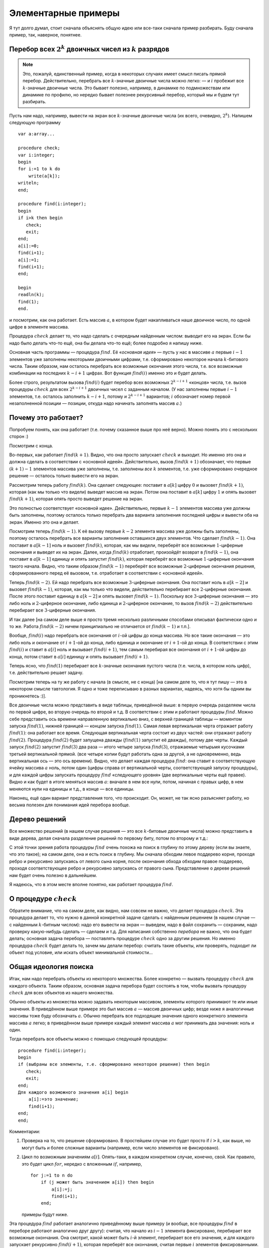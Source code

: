 

.. _backtrack\_elementary:



Элементарные примеры
--------------------

Я тут долго думал, стоит сначала объяснять общую идею или все-таки
сначала пример разбирать. Буду сначала пример, так, наверное, понятнее.

Перебор всех :math:`2^k` двоичных чисел из :math:`k` разрядов
^^^^^^^^^^^^^^^^^^^^^^^^^^^^^^^^^^^^^^^^^^^^^^^^^^^^^^^^^^^^^

.. note::
    Это, пожалуй, единственный пример, когда в некоторых случаях
    имеет смысл писать прямой перебор. Действительно, перебрать все
    :math:`k`-значные двоичные числа можно легко: — и :math:`i` пробежит все
    :math:`k`-значные двоичные числа. Это бывает полезно, например, в
    динамике по подмножествам или динамике по профилю, но нередко бывает
    полезнее рекурсивный перебор, который мы и будем тут разбирать.

Пусть нам надо, например, вывести на экран все :math:`k`-значные
двоичные числа (их всего, очевидно, :math:`2^k`). Напишем следующую
программу

::

    var a:array...

    procedure check;
    var i:integer;
    begin
    for i:=1 to k do
        write(a[k]);
    writeln;
    end;

    procedure find(i:integer);
    begin
    if i>k then begin
       check;
       exit;
    end;
    a[i]:=0;
    find(i+1);
    a[i]:=1;
    find(i+1);
    end;

    begin
    readln(k);
    find(1);
    end.

и посмотрим, как она работает. Есть массив :math:`a`, в котором будет
накапливаться наше двоичное число, по одной цифре в элементе массива.

Процедура :math:`check` делает то, что надо сделать с очередным
найденным числом: выводит его на экран. Если бы надо было делать что-то
ещё, она бы делала что-то ещё; более подробно я напишу ниже.

Основная часть программы — процедура :math:`find`. Её «\ *основная
идея*\ » — пусть у нас в массиве :math:`a` первые :math:`i-1` элементов
уже заполнены некоторыми двоичными цифрами, т.е. сформировано некоторое
начала :math:`k`-битового числа. Таким образом, нам осталось перебрать
все возможные окончания этого числа, т.е. все возможные комбинации
на последних :math:`k-i+1` цифрах. Вот функция :math:`find(i)` именно это
и будет делать.

Более строго, результатом вызова
:math:`find(i)` будет перебор всех возможных :math:`2^{k-i+1}` «концов»
числа, т.е. вызов процедуры :math:`check` для всех :math:`2^{k-i+1}`
двоичных чисел с заданным началом. (У нас заполнены первые :math:`i-1`
элементов, т.е. осталось заполнить :math:`k-i+1`, потому и
:math:`2^{k-i+1}` вариантов; :math:`i` обозначает номер первой
незаполненной позиции — позиции, откуда надо начинать заполнять массив
:math:`a`.)



.. _whyworks:



Почему это работает?
^^^^^^^^^^^^^^^^^^^^

Попробуем понять, как она работает (т.е. почему сказанное выше про неё
верно). Можно понять это с нескольких сторон :)

Посмотрим с конца.

Во-первых, как работает :math:`find(k+1)`. Видно, что она просто
запускает :math:`check` и выходит. Но именно это она и должна сделать в
соответствии с «основной идеей». Действительно, вызов :math:`find(k+1)`
обозначает, что первые :math:`(k+1)-1` элементов массива уже заполнены,
т.е. заполнены *все* :math:`k` элементов, т.е. уже сформировано
очередное решение — осталось только вывести его на экран.

Рассмотрим теперь работу :math:`find(k)`. Она сделает следующее:
поставит в :math:`a[k]` цифру :math:`0` и вызовет :math:`find(k+1)`,
которая (как мы только что видели) выведет массив на экран. Потом она
поставит в :math:`a[k]` цифру :math:`1` и опять вызовет
:math:`find(k+1)`, которая опять просто выведет решение на экран.

Это полностью соответствует «основной идее». Действительно, первые
:math:`k-1` элементов массива уже должны быть заполнены, поэтому
осталось только перебрать два варианта заполнения последней цифры и
вывести оба на экран. Именно это она и делает.

Посмотрим теперь :math:`find(k-1)`. К её вызову первые :math:`k-2`
элемента массива уже должны быть заполнены, поэтому осталось перебрать
все варианты заполнения оставшихся двух элементов. Что сделает
:math:`find(k-1)`. Она поставит в :math:`a[k-1]` ноль и вызовет
:math:`find(k)`, которая, как мы видели, переберёт все возможные
:math:`1`-циферные окончания и выведет их на экран. Далее, когда
:math:`find(k)` отработает, произойдёт возврат в :math:`find(k-1)`, она
поставит в :math:`a[k-1]` единицу и опять запустит :math:`find(k)`,
которая переберёт все возможные :math:`1`-циферные окончания такого
начала. Видно, что таким образом :math:`find(k-1)` переберёт все
возможные :math:`2`-циферные окончания решения, сформированного перед её
вызовом, т.е. отработает в соответствии с «основной идеей».

Теперь :math:`find(k-2)`. Ей надо перебрать все возможные
:math:`3`-циферные окончания. Она поставит ноль в :math:`a[k-2]` и
вызовет :math:`find(k-1)`, которая, как мы только что видели,
действительно перебирает все :math:`2`-циферные окончания. После этого
поставит единицу в :math:`a[k-2]` и опять вызовет :math:`find(k-1)`.
Поскольку все :math:`3`-циферные окончания — это либо ноль и
:math:`2`-циферное окончание, либо единица и :math:`2`-циферное
окончание, то вызов :math:`find(k-2)` действительно перебирает все
:math:`3`-циферные окончания.

И так далее [на самом деле выше я просто тремя несколько различными
способами описывал фактически одно и то же. Работа :math:`find(k-2)`
ничем принципиально не отличается от :math:`find(k-1)` и т.п.].

Вообще, :math:`find(i)` надо перебрать все окончания от :math:`i`-ой
цифры до конца массива. Но все такие окончания — это либо ноль и
окончание от :math:`i+1`-ой до конца, либо единица и окончание от
:math:`i+1`-ой до конца. В соответствии с этим :math:`find(i)` и ставит
в :math:`a[i]` ноль и вызывает :math:`find(i+1)`, тем самым перебирая
все окончания от :math:`i+1`-ой цифры до конца, потом ставит в
:math:`a[i]` единицу и опять вызывает :math:`find(i+1)`.

Теперь ясно, что :math:`find(1)` перебирает все :math:`k`-значные
окончания пустого числа (т.е. числа, в котором ноль цифр), т.е.
действительно решает задачу.

.. image:: 01_1_elementary/table.png

Посмотрим теперь на ту же работу с начала (в смысле, не с конца) [на
самом деле то, что я тут пишу — это в некотором смысле тавтология. Я
одно и тоже переписываю в разных вариантах, надеясь, что хотя бы одним
вы проникнетесь :)].

Все двоичные числа можно представить в виде таблицы, приведённой выше:
в первую очередь разделяем числа по первой цифре, во вторую очередь по
второй и т.д. В соответствии с этим и работают процедуры :math:`find`.
Можно себе представить ось времени направленную вертикально вниз, с
верхней границей таблицы — моментом запуска :math:`find(1)`, нижней
границей — концом запуска :math:`find(1)`. Самая левая вертикальная
черта отражает работу :math:`find(1)`: она работает все время. Следующая
вертикальная черта состоит из двух частей: они отражают работу
:math:`find(2)`. Процедура :math:`find(2)` будет запущена дважды
(:math:`find(1)` запустит её дважды), потому две черты. Каждый запуск
:math:`find(2)` запустит :math:`find(3)` два раза — итого четыре запуска
:math:`find(3)`, отражаемые четырьмя кусочками третьей вертикальной
прямой. (все четыре копии будут работать одна за другой, а не
одновременно, ведь вертикальная ось — это ось времени). Видно, что
делает каждая процедура :math:`find`: она ставит в соответствующую
ячейку массива :math:`a` ноль, потом один (цифры справа от вертикальной
черты, соответствующей запуску процедуры), и для каждой цифры запускать
процедуру :math:`find` «следующего уровня» (две вертикальные черты ещё
правее). Видно и как будет в итоге меняться массив :math:`a`: вначале в
нем все нули, потом, начиная с правых цифр, в нем меняются нули на
единицы и т.д., в конце — все единицы.

Наконец, ещё один вариант представления того, что происходит. Он, может,
не так ясно разъясняет работу, но весьма полезен для понимания идей
перебора вообще.

Дерево решений
^^^^^^^^^^^^^^

Все множество решений (в нашем случае решения — это все
:math:`k`-битовые двоичные числа) можно представить в виде дерева, делая
сначала разделение решений по первому биту, потом по второму и т.д.:

.. image:: 01_1_elementary/tree.1.png

С этой точки зрения работа процедуры :math:`find` очень похожа на поиск
в глубину по этому дереву (если вы знаете, что это такое); 
на самом деле, она и есть поиск в глубину.
Мы сначала обходим левое поддерево корня, проходя ребро и рекурсивно
запускаясь от левого сына корня, после окончания обхода обходим правое
поддерево, проходя соответствующее ребро и рекурсивно запускаясь от
правого сына. Представление о дереве решений нам будет очень полезно в
дальнейшем.

Я надеюсь, что в этом месте вполне понятно, как работает процедура
:math:`find`.

О процедуре :math:`check`
^^^^^^^^^^^^^^^^^^^^^^^^^

Обратите внимание, что на самом деле, как видно, нам совсем не важно,
что делает процедура :math:`check`. Эта процедура делает то, что нужно в
данной конкретной задаче сделать с найденным решением (в нашем случае —
с найденным :math:`k`-битным числом): надо его вывести на экран —
выведем, надо в файл сохранить — сохраним, надо проверку какую-нибудь
сделать — сделаем и т.д. Для написания собственно *перебора* не важно,
что она будет делать; основная задача перебора — поставлять процедуре
:math:`check` одно за другим решения. Но именно процедура :math:`check`
будет делать то, зачем мы делали перебор: считать такие объекты, или
проверять, подходит ли объект под условие, или искать объект минимальной
стоимости…

Общая идеология поиска
^^^^^^^^^^^^^^^^^^^^^^

Итак, нам надо перебрать объекты из некоторого множества. Более
конкретно — вызвать процедуру :math:`check` для каждого объекта. Таким
образом, основная задача перебора будет состоять в том, чтобы вызвать
процедуру :math:`check` для всех объектов из нашего множества.

Обычно объекты из множества можно задавать некоторым массивом, элементы
которого принимают те или иные значения. В приведённом выше примере это
был массив :math:`a` — массив двоичных цифр; везде ниже я аналогичные
массивы тоже буду обозначать :math:`a`. Обычно перебрать все подходящие
значения одного конкретного элемента массива :math:`a` легко; в приведённом выше
примере каждый элемент массива :math:`a` мог принимать два значения:
ноль и один.

Тогда перебрать все объекты можно с помощью следующей процедуры:

::

    procedure find(i:integer);
    begin
    if (выбраны все элементы, т.е. сформировано некоторое решение) then begin
       check;
       exit;
    end;
    Для каждого возможного значения a[i] begin
        a[i]:=это значение;
        find(i+1);
    end;
    end;

Комментарии:

#. Проверка на то, что решение сформировано. В простейшем случае это
   будет просто if \ :math:`i>k`, как выше, но могут быть и более
   сложные варианты (например, если число элементов не фиксировано).

#. Цикл по возможным значениям :math:`a[i]`. Опять-таки, в каждом
   конкретном случае, конечно, свой. Как правило, это будет цикл
   :math:`for`, нередко с вложенным :math:`if`, например,

   ::

       for j:=1 to n do 
           if (j может быть значением a[i]) then begin
               a[i]:=j;
               find(i+1);
           end;

   примеры будут ниже.

Эта процедура :math:`find` работает аналогично приведённому выше примеру
(и вообще, все процедуры :math:`find` в переборе работают аналогично
друг другу): считая, что начало из :math:`i-1` элемента фиксировано,
перебирает все возможные окончания. Она смотрит, какой может быть
:math:`i`-й элемент, перебирает все его значения, и для каждого
запускает рекурсивно :math:`find(i+1)`, которая переберёт все окончания,
считая первые :math:`i` элементов фиксированными.

Процедура :math:`check` делает то, что надо сделать с решением. В
большинстве случаев это проверка, удовлетворяет ли найденное решение
каким-либо требованиям (примеры см. ниже), поэтом так и названа. Как я
уже много раз говорил, конкретный вид процедуры :math:`check` нам не
важен.

Перебор всех :math:`k`-значных чисел в :math:`n`-ичной системе счисления
^^^^^^^^^^^^^^^^^^^^^^^^^^^^^^^^^^^^^^^^^^^^^^^^^^^^^^^^^^^^^^^^^^^^^^^^

(Всего таких чисел :math:`n^k`)

(Зачем я все время привожу, сколько таких объектов: просто для того,
чтобы вы могли лишний раз проверить, что вы понимаете, о каких объектах
идёт речь: посчитайте сами в уме количество таких объектов и сравните;
никакой больше нагрузки это не несёт.)

::

    procedure find(i:integer);
    var j:integer;
    begin
    if i>k then begin
       check;
       exit;
    end;
    for j:=0 to n-1 do begin
        a[i]:=j;
        find(i+1);
    end;
    end;

Я надеюсь, что работа этой процедуры если и не очевидна после всего
вышеизложенного, то за несколько секунд становится понятной.
Единственное отличие от примера 1 — то, что надо перебирать не :math:`2`
цифры, а :math:`n`, и потому перебор делаем циклом.

Разложение числа :math:`N` в степени двойки
^^^^^^^^^^^^^^^^^^^^^^^^^^^^^^^^^^^^^^^^^^^

Несколько притянутый за уши пример: по данному числу :math:`N`
определить, можно ли его представить в виде суммы :math:`k` степеней
двойки, не обязательно различных.

.. note::
    Конечно, эту задачу, как и многие другие, которые мы тут будем
    обсуждать, вполне можно решать другими, более разумными, быстрыми и
    правильными методами, чем перебором, но мы тут будем обсуждать именно
    переборные решения в качестве иллюстрации общих концепций.

Будем перебирать все возможные наборы из :math:`k` степеней двойки;
соответственно, в массив :math:`a` будем записывать последовательно эти
степени.

::

    procedure check;
    var j:integer;  
        s:longint;
    begin
    s:=0;
    for j:=1 to k do
        s:=s+a[j];
    if s=n then begin
       for j:=1 to k do
           write(a[j],' ');
       writeln;
    end;
    end;

    procedure find(i:integer);
    var j:integer;
    begin
    if i>k then begin
       check;
       exit;
    end;
    for j:=0 to 30 do begin
        a[i]:=1 shl j;
        find(i+1);
    end;
    end;

Во-первых, я ещё раз привожу текст процедуры :math:`check`, чтобы вы
видели, что она будет делать здесь (а она проверяет, подходит ли нам
такое решение, и, если да, то выводит его на экран).

Во-вторых, обратите внимание на перебор всех степеней двойки циклом по
:math:`j`. Можно, конечно, этот перебор написать и по-другому, например
так:

::

    a[i]:=1;
    while a[i]<1 shl 30 do begin
          find(i+1);
          a[i]:=a[i] shl 1;
    end;

или типа того: не суть важно, как написать перебор, главное, правильно
написать, не забыв ни одного варианта; в частности, обратите внимание,
что этот вариант кода, по сравнению с приведённым в процедуре
:math:`find` выше, перебирает на одну степень двойки меньше.

.. task::
    :name: Контрольный вопрос

    Видите, почему?
    |
    Посмотрите, как будет
    заканчиваться цикл while.
    |
    На последней итерации цикла ``a[i]`` станет
    ``1 shl 29``, оно обработается, потом удваивается, становится равным
    ``1 shl 30``, и происходит окончание цикла. Значение ``1 shl 30`` не
    обрабатывается.
    |

Я надеюсь, что в остальном идея работы процедуры понятна.



.. task::

    Напишите эту программу (собственно, я надеюсь, что и
    предыдущие программы вы написали). Потестите её (обратите внимание, что
    тут время работы от :math:`n` не зависит, только от :math:`k`, потому
    имеет смысл брать и большие :math:`n`). Найдите в ней баг и придумайте,
    как его исправить. Кроме того, заметьте, что одно и то же решение
    выводится несколько раз, отличаясь перестановкой слагаемых. Придумайте,
    как это исправить (может быть, вам поможет сначала почитать следующий
    пример, но лучше подумайте сначала, не читая примера дальше).
    |
    Для
    поиска бага попробуйте включить ключи компилятора.
    |
    Баг в том, что при
    вычислении суммы чисел в :math:`check` может быть переполнение. Можно,
    например написать
    
    ::
    
        procedure check;
        var j:integer;  
            s:longint;
        begin
        s:=0;
        for j:=1 to k do if s<=n-a[j]  then
            s:=s+a[j]
        else exit;
        if s=n then begin
           for j:=1 to k do
               write(a[j],' ');
           writeln;
        end;
        end;
    
    Должно бы вроде работать.
    
    Исключить повторный вывод одного и того же решения можно, потребовав,
    чтобы слагаемые неубывали.
    
    ::
    
        for j:=0 to 30 do if 1 shl j>=a[i-1] begin
    
    
    |

Перебор всех сочетаний из :math:`n` по :math:`k` (т.е. всех :math:`C_n^k`)
^^^^^^^^^^^^^^^^^^^^^^^^^^^^^^^^^^^^^^^^^^^^^^^^^^^^^^^^^^^^^^^^^^^^^^^^^^^^^^^^^^^^^^^^^^^^^^^^^^^^^^^^^^^^^^^^^^^^^^^^^^^^

Хочется, аналогично тому, что мы делали раньше, в массив :math:`a` записывать выбранные элементы. Но тут
возникнут две проблемы: во-первых, надо, чтобы все элементы были
различными, во-вторых, надо, чтобы сочетания не повторялись из-за изменения
порядка элементов (ведь :math:`\{1,3\}` и :math:`\{3,1\}` — это одно и
то же сочетание).



.. task::

    Можно, конечно, это проверять в процедуре :math:`check`. Т.е.
    процедура :math:`find` будет фактически работать по предыдущему примеру,
    а процедура :math:`check` будет отбирать то, что нужно. Напишите такую
    программу. Обратите внимание на то, чтобы не брать одно и то же
    сочетание несколько раз.
    |
    |
    Проверить неповторяемость можно,
    проверяя, что элементы в массиве идут в неубывающем порядке — т.е. идея
    та же, что и ниже в основном тексте
    |

Но на самом деле обе проблемы решаются одной идеей: будем требовать, чтобы в массиве
:math:`a` элементы шли строго по возрастанию (поймите, почему это решает обе проблемы!). Тогда получаем следующую
процедуру :math:`find` (считаем, что элементы, из которых мы собираем
сочетание, занумерованы от :math:`0` до :math:`n-1`):

::

    procedure find(i:integer);
    var j:integer;
    begin
    if i>k then begin
       check;
       exit;
    end;
    for j:=0 to n-1 do 
        if j>a[i-1] then begin
            a[i]:=j;
            find(i+1);
    end;
    end;

Обратите внимание на нетривиальный :math:`for`. Проверка гарантирует,
что все элементы будут идти по возрастанию. На самом деле, очевидно, что
весь :math:`for` можно заменить на

::

    for j:=a[i-1]+1 to n-1 do

(только надо аккуратно обойтись со случаем :math:`i=1`),
и без всяких :math:`if`; так и надо писать, пример выше приведён скорее
для того, чтобы вы поняли, как иногда бывает надо проверять
дополнительные условия.

Кроме того, заметьте, что теперь не все ветви перебора заканчиваются
формированием решения. Действительно, если, например, :math:`k=3`, а мы
на первом же уровне перебора (т.е. в :math:`find(1)`) возьмём
:math:`a[1]=n-1`, то видно, что на втором уровне (т.е. в
:math:`find(2)`) нам будет нечего делать. Аналогично, если :math:`k=3`,
а на первом уровне берём :math:`a[1]=n-2`, то на втором придётся взять
:math:`a[2]=n-1` и на третьем делать нечего.



.. task::

    а) Напишите эту программу. Обратите внимание на подготовку
    вызова :math:`find(1)`; проверьте, что перебираются действительно
    **все** сочетания (например, выводя их в файл и проверяя при маленьких
    :math:`n` и :math:`k`).
    
    б) Добавьте в программу код, который выводит (на экран или в файл) «лог»
    работы рекурсии (например, выводя при присвоении :math:`a[i]:=j;` на
    экран строку ``a[i]=j``, сдвинутую на :math:`i` пробелов от левого
    края строки: вам этот вывод покажет, что на самом деле делает программа
    и пояснит предыдущий абзац); этот «лог» лучше выводить вперемешку с
    найденными решениями, чтобы видеть, какая ветка рекурсии чем
    закончилась. (Вообще, такой «лог» — очень полезная вещь при отладке программ с перебором.)
    Подумайте над тем, как исправить то, что описано в
    предыдущем абзаце, т.е. как сделать так, чтобы каждая ветка рекурсии
    заканчивалась нахождением решения.
    |
    а) Включите ключи компилятора; б)
    Подумайте, почему некоторые ветки не находят решения и как это
    исправить.
    |
    а) :math:`find(1)` обращается к :math:`a[0]`. Чтобы все
    работало, надо перед вызовом :math:`find(1)` установить :math:`a[0]=-1`
    или ещё меньше :), иначе сочетания не смогут начинаться с нуля и т.п.
    (Именно потому я и предложил считать, что элементы у нас занумерованы от
    :math:`0` до :math:`n-1`, а не от :math:`1` до :math:`n`: в последнем
    случае достаточно было поставить :math:`a[0]=0` и это было бы легче не
    заметить :) ).
    
    б) Понятно, что в :math:`find(i)` бессмысленно ставить :math:`a[i]=n-1`,
    если только :math:`i` не равно :math:`k`. Вообще, ясно, что не имеет
    смысла ставить :math:`a[i]>n-(k-i)-1` (вроде так, может быть
    :math:`\pm1`, подумайте), т.к. элементов на оставшиеся места не хватит.
    Поэтому стоит делать цикл от :math:`a[i-1]+1` до :math:`n-(k-i)-1`.
    |

Замечу ещё, что в этой задаче можно написать процедуру :math:`find`
немного по-другому. А именно, будем ей теперь передавать два параметра,
:math:`i` и :math:`x`. Смысл параметра :math:`i` тот же, что и раньше, а
:math:`x` обозначает, начиная с какого числа надо перебирать очередной
элемент:

::

    procedure find(i:integer;x:integer);
    var j:integer;
    begin
    if i>k then begin
       check;
       exit;
    end;
    for j:=x to n-1 do
        a[i]:=j;
        find(i+1,j+1);
    end;
    end;

На самом деле тут :math:`x` будет всегда равен :math:`a[i-1]+1`, просто,
может быть, такую процедуру проще понять.

Смысл процедуры :math:`find` теперь такой: перебрать все возможные
окончания нашего сочетания, в которых все элементы не меньше, чем
:math:`x`.

Вообще, иногда и в других задачах имеет смысл передавать процедуре
:math:`find` дополнительные параметры, которые так или иначе
ограничивают область перебора очередного элемента, точнее, подсказывают,
какие значения элемента стоит перебирать. Как правило, их (параметры)
всегда можно выразить через уже сформированную часть решения, но иногда
проще их передавать, чем каждый раз пересчитывать.

Перебор всех :math:`n!` перестановок из :math:`n` чисел (от :math:`1` до :math:`n`)
^^^^^^^^^^^^^^^^^^^^^^^^^^^^^^^^^^^^^^^^^^^^^^^^^^^^^^^^^^^^^^^^^^^^^^^^^^^^^^^^^^^

Здесь из двух проблем, перечисленных в начале предыдущего примера, осталась
одна: надо, чтобы все элементы перестановки были различными. Порядок же,
наоборот, как раз таки важен, и поэтому такой приём, как в прошлом
примере, здесь не пойдёт.

Поэтому применим другой приём, который весьма полезен бывает во многих
задачах на перебор. А именно, введём второй глобальный массив, массив
:math:`was`, в котором будем фиксировать, использовали ли мы каждое
число. Т.е. очередным элементом в перестановку будем ставить только те
числа, которые ещё не были использованы. (Естественно, в массиве
:math:`a` будем хранить получающуюся перестановку).

::

    var was:array...

    procedure find(i:integer);
    var j:integer;
    begin
    if i>n then begin
       check;
       exit;
    end;
    for j:=1 to n do if was[j]=0 then begin
        a[i]:=j;
        was[j]:=1;
        find(i+1);
        was[j]:=0;
    end;
    end;

Во-первых, тут у нас количество элементов в объекте, которое раньше было
:math:`k`, теперь равно :math:`n` — общему количеству элементов, поэтому
такое условие выхода из рекурсии.

Во-вторых, как собственно работает процедура :math:`find(i)`. Она
перебирает, какой элемент надо поставить на :math:`i`-е место. Этот
элемент не должен быть использован ранее (т.е. не должен уже стоять в
массиве :math:`a`), потому и проверка ``if was[j]=0``. Далее, она ставит
этот элемент в массив :math:`a`, помечает, что он теперь использован и
запускает :math:`find(i+1)` для перебора всех «хвостов» текущей
перестановки. При этом переборе элемент :math:`j` использован уже не
будет, т.к. в :math:`was[j]` помечено, что он уже взят. Надеюсь, что
работа процедуры понятна.



.. task::

    Напишите программу перебора всех :math:`A_n^k`
    — всех размещений из :math:`n` по :math:`k` (в них, в отличии от
    :math:`C_n^k`, порядок важен).
    |
    |
    То же, что и для перестановок,
    только проверка на выход из рекурсии будет ``if i>k``, а не
    ``if i>n``.
    |

Откат состояния
^^^^^^^^^^^^^^^

А теперь обратите особое внимание на строчку

::

        was[j]:=0;

в приведённом выше тексте. Обсуждению её мы посвятим почти всё
оставшееся в текущей части время. Она является примером очень важной
идеи, пожалуй, самого важного правила, которое есть при написании
переборных программ. Именно несоблюдение этого правила (а точнее,
забывание про него), на мой взгляд, является одним из основных
источников ошибок в переборе, поэтому всегда, когда пишете перебор,
помните про него:

.. important::

    Процедура :math:`find` должна всегда возвращать назад все изменения,
    которые она производит (за небольшими исключениями, когда вы чётко
    осознаете, почему некоторое изменение можно не возвращать назад), причём
    лучше всего возвращать назад изменения сразу после вызова
    :math:`find(i+1)`.

Здесь процедура :math:`find` пометила, что элемент :math:`j`
использован. Строка

::

        was[j]:=0;

отыгрывает назад это изменение, что вполне логично, т.к. процедура
:math:`find(i+1)` переберёт все окончания, у которых на :math:`i`-м
месте стоит :math:`j`, и после этого мы будем перебирать другие
варианты, в которых элемент :math:`j` больше (пока) не используется.
Очевидно, что, если бы этой строки не было, это привело бы к глобальным
ошибкам в работе программы. Если вам это не очевидно, то тщательно
продумайте этот момент; это важно и на самом деле это показывает,
насколько хорошо вы понимаете работу перебора. Если никак не можете
понять, в чем дело, вспомните аргументацию раздела «:ref:`whyworks`»,
и промоделируйте аналогично работу в этом случае. Или напишите программу
с «логом» работы и посмотрите, что пойдет не так.

Другие программы могут делать изменения в других (глобальных)
переменных; примеры будут потом. И всегда надо тщательно проверить, что
откат назад происходит. В простых случаях поможет просто вручную
изменять значения назад, как в примере выше. В более сложных случаях
может быть не так просто отыграть все изменения. В таком случае может
помочь сохранение старых переменных в стеке процедуры и восстановление
их целиком, например

::

    type tWas=array...
    var was:tWas;

    procedure find(i:integer);
    var j:integer;
        oWas:tWas;  {old was}
    begin
    if i>n then begin
       check;
       exit;
    end;
    oWas:=was; {сохраняем старый массив}
    for j:=1 to n do if was[j]=0 then begin
        a[i]:=j;
        was[j]:=1;
        find(i+1);
        was:=oWas; {восстанавливаем его}
    end;
    end;

Один из минусов этого подхода — то, что довольно активно расходуется
память в стеке, но зато не надо тщательно следить за всеми изменениями,
которые делает :math:`find`, и не надо думать, какой же командой надо
откатить изменения (здесь это было очевидно, но могут быть более сложные
случаи).

Обратите внимание вот ещё на что: кажется, что эту же процедуру можно
написать по-другому, так, чтобы она восстанавливала массив :math:`was`
*до* работы:

::

    procedure find(i:integer);
    var j:integer;
        oWas:tWas; {old was}
    begin
    if i>n then begin
       check;
       exit;
    end;
    oWas:=was; {сохраняем старый массив}
    for j:=1 to n do begin
        was:=oWas; {восстанавливаем}
        if was[j]=0 then begin
           a[i]:=j;
           was[j]:=1;
           find(i+1);
        end;
    end;
    end;

Но не очевидно, что этот вариант будет работать, т.к. последнее
изменение не будет «откачено», и после окончания процедуры :math:`find`
массив was будет не таким, каким он был раньше (на самом деле его тут же
исправит восстановление массива на уровень выше, но как минимум не
очевидно, что это будет работать, надо думать). Поэтому старайтесь
восстанавливать все изменения как можно раньше.

Кстати, ещё обратите внимание: *все* программы, которые мы до сих пор
писали, изменяют массив :math:`a` и *не* откатывают изменения. Поймите,
почему *это* не страшно.

Совсем общая концепция перебора
^^^^^^^^^^^^^^^^^^^^^^^^^^^^^^^

Все задачи до сих пор у нас в основном крутились вокруг некоторого
массива :math:`a`, который мы последовательно заполняли. Действительно,
очень многие задачи, решаемые рекурсивным перебором, можно представить
именно так — как задачу перебора возможных заполнений некоторого массива
:math:`a`.

Но перебор, на самом деле, намного более мощная идея. Пусть у нас есть
задача, в которой нам надо перебрать набор решений, а каждое решение
образуется некоторой последовательностью «элементарных» шагов. То есть
пусть мы можем говорить о каких-то «состояниях», «позициях» в этой
задаче, из каждого состояния/позиции есть набор «ходов» в другие
позиции, и нам надо найти последовательность ходов, приводящую к
требуемой «конечной» позиции (или посчитать, сколько таких
последовательностей есть, или найти оптимальную из них и т.д.) При этом
будем считать, что у нас нет зацикливаний: мы не можем из одной позиции
сделать несколько ходов и вернуться в нее же.

Тогда эта задача несложно решается перебором. Процедура ``find`` будет
работать так: она будет считать, что у нас уже сформирована некоторая
позиция. Процедура будет перебирать все возможные ходы из этой позиции,
и рекурсивно запускать себя из полученных позиций.

Простейший пример — карточный пасьянс типа косынки. У нас есть текущая
позиция (не будем сейчас обсуждать, как ее представить в программе;
будем также считать, что мы знаем все закрытые карты, иначе ответ не
определен). Мы хотим определить, сойдется ли пасьянс, т.е. есть ли такая
последовательность наших действий, при которой пасьянс сходится.

Если бы в каждый момент у нас был бы лишь один возможный ход, то задача
была бы простой: мы просто делали бы эти ходы и посмотрели бы на
результат.

Но в «косынке» из каждой позиции у нас может быть несколько ходов.
Поэтому процедура ``find`` будет работать так: по данной позиции она
будет перебирать все возможные ходы и рекурсивно запускаться для поиска
дальнейшего решения.

::

    procedure find; 
    begin
    if ходов нет then
        check; // процедура проверит, сошелся ли пасьянс
        exit;
    end;
    for все возможные ходы do begin
        сделать ход
        find
        откатить ход назад (!)
    end;
    end;

Еще пример — крестики-нолики на поле :math:`3\times 3`. Пусть нам надо
написать программу, которая будет искать оптимальный в некотором смысле
ход из данной позиции. Для простоты оптимальность определим так:
оптимальным будем называть такой ход, после которого мы точно сможем
выиграть независимо от ходов противника. Если таких ходов несколько,
выберем любой из них. Если таких ходов нет, но есть ходы, гарантирующие
нам ничью, то выберем любой из ничейных ходов. Если же все ходы ведут к
нашему проигрышу (при условии идеального соперника), то сообщим об этом.

(Отмечу, что «оптимальность» хода можно было бы определить и сложнее,
например, попытаться как-то учесть возможность противнику ошибиться. Но
мы так усложнять не будем.)

Для этого просто переберем все возможные способы развития партии,
начиная с некоторой позиции. Теперь у нас будет не процедура ``find``, а
функция. Она будет принимать в качестве параметра, кто (крестики или
нолики) ходят сейчас и будет возвращать, кто выигрывает при идеальной
игре обоих соперников. Код будет примерно такой:

::

    function find(player:integer):integer; // player=-1 -- нолики, player=1 --- крестики
    begin
    проверить, не окончена ли игра (т.е. выиграл ли уже кто-то и не заполнено ли поле)
    if игра окончена then begin
       if крестики выиграли then result:=1
       else if нолики выиграли then result:=-1
       else result:=0; // ничья
       exit;
    end;
    // переменная optimal хранит номер выигрывающего игрока (-1, 0 или 1)
    // изначально худший для нас вариант --- выигрывает противник
    optimal:=-player; // -player как раз дает противника
    for i:=1 to 3 do
        for j:=1 to 3 do if клетка (i,j) свободна then begin
            сходим в клетку (i,j)
            winner:=find(-player); // рекурсивно переберем дальнейшие варианты 
                                   // и узнаем, кто выигрывает
            if player=1 then
                if winner>optimal then // для крестиков мы хотим 
                    optimal:=winner;  // номер выигрывающего игрока как можно больше
                      // т.е. крестики лучше ничьей, а ничья лучше ноликов
            else // player=-1 --- нолики
                if winner<optimal then // для ноликов мы хотим 
                    optimal:=winner;  // номер выигрывающего игрока как можно меньше
                      // т.е. нолики лучше ничьей, а ничья лучше крестиков
            
            отменим ход в (i,j) // откатимся!!
        end;
    // теперь optimal --- выигрывающий игрок при самом лучшем нашем ходе
    result:=optimal; 
    end;



.. task::

    (Сложное) Напишите эту программу полностью и доведите ее до
    такого состояния, чтобы можно было играть с компьютером в
    крестики-нолики.
    |
    |
    |

Так можно решать практически любую игру, в которой не бывает
зацикливаний. (А на самом деле если зацикливания возможны, то первый
вопрос — а что происходит в реальной игре в таким случае? Ведь вряд ли
игра на самом деле будет продолжаться до бесконечности? В шахматах,
например, при трехкратном повторении позиции объявляется ничья, поэтому
зацикливания невозможны, просто надо хранить все позиции, которые уже
встречались.)

Правда, конечно, есть проблема — если игра сложная, с множеством ходов и
длинными партиями, то времени перебрать все возможные партии не хватит.
Например, в шахматах таким перебором решаются разве что малофигурные
эндшпили.

Еще пример такой задачи:



.. task::

    (`Задача «резисторы» <https://algoprog.ru/material/p159>`_) Радиолюбитель Петя
    решил собрать детекторный приемник. Для этого ему понадобился
    конденсатор емкостью :math:`C` мкФ. В распоряжении Пети есть набор из
    :math:`n` конденсаторов, емкости которых равны :math:`c_1`, :math:`c_2`,
    …, :math:`c_n`, соответственно. Петя помнит, как вычисляется емкость
    параллельного соединения двух конденсаторов
    (:math:`C_{new} = C_1 + C_2`) и последовательного соединения двух
    конденсаторов (:math:`C_{new} = C1\cdot C2/(C1+C2)`). Петя хочет спаять
    некоторую последовательно-параллельную схему из имеющегося набора
    конденсаторов, такую, что ее емкость ближе всего к искомой (то есть
    абсолютная величина разности значений минимальна). Разумеется, Петя не
    обязан использовать для изготовления схемы все конденсаторы.
    
    Напомним определение последовательно-параллельной схемы. Схема,
    составленная из одного конденсатора, – последовательно-параллельная
    схема. Любая схема, полученная последовательным соединением двух
    последовательно-параллельных схем, – последовательно-параллельная, а
    также любая схема, полученная параллельным соединением двух
    последовательно-параллельных схем, – последовательно-параллельная.
    Обратите внимание, что это определение не допускает произвольные схемы,
    а только полученные именно последовательностью параллельных или
    последовательных соединений.
    |
    |
    |

Дополнительные задачи
^^^^^^^^^^^^^^^^^^^^^^^^^^^^^^^^^^^^^^^^^^^^^^^

Я надеюсь, что вы решите одну-две задачи и хотя бы *серьёзно* (хотя бы
день) подумаете над остальными (или решите их), прежде чем переходить к
части :ref:`backtrack\_cuts`. Часть из (нормальных переборных)
решений этих задач используют идеи, про которые я буду рассказывать в
части :ref:`backtrack\_cuts`, но будет неплохо, если вы додумаетесь
до них сами :), или как минимум если напишете что-то хоть и корявое, но
работающее.

Точнее, сначала убедитесь, что материал части
текущего раздела (:ref:`backtrack\_elementary`) у вас «осел» в голове, 
и что вы этот раздел понимаете (а для этого прорешайте
задачи из основного текста раздела), потом решайте
задачи. Если не решите (подумав над задачами хотя бы некоторое время,
день-два), смотрите подсказки. Попробуйте учесть их и подумать над
задачами ещё. Потом разберите решения. Может быть, последние три задачи
вам покажутся нетривиальными — ну хотя бы попробуйте их решать…



.. task::

    Напишите программу перебора всех последовательностей длины :math:`n`, 
    состоящих из нулей и единиц, в которых не встречается :math:`k` нулей подряд.
    (Например, при :math:`k=2` и :math:`n=3` это будут последовательности
    010, 011, 101, 110 и 111). Основной задачей программы будет посчитать,
    сколько таких последовательностей всего, но имеет смысл выводить их на
    экран (или в файл) для проверки.
    
    а) Напишите эту программу, модифицировав пример 1, т.е перебирая все
    последовательности из 0 и 1 длины :math:`n`, и проверяя, что
    последовательность «правильная», только в процедуре :math:`check`.
    
    б) Напишите программу, которая будет перебирать только такие
    последовательности, т.е. чтобы каждая ветка перебора заканчивалась
    нахождением решения, и в процедуре :math:`check` проверки не были бы
    нужны.
    
    в) (дополнительный пункт, не имеющий отношения к перебору) Если вы
    раньше не сталкивались с такой задачей, то попробуйте найти несложную
    закономерность ответов при фиксированном :math:`k` (т.е. сначала
    посмотрите на ответы на задачу при :math:`k=2` и найдите в них
    закономерность, потом поищите закономерность при :math:`k=3`, потом при
    :math:`k=4` и т.д.) Кстати, не забудьте, что тестить имеет смысл и
    очевидный случай :math:`k=1` :)
    |
    б) Можно дописывать ноль, только
    если текущая последовательность заканчивается меньше, чем на :math:`k-1`
    нулей. Можно каждый раз считать заново, на сколько нулей заканчивается
    текущая последовательность, а можно передавать в :math:`find`
    дополнительный параметр — сколько нулей стоят в конце текущей
    последовательности. Попробуйте написать оба способа.
    |
    б) Ну понятно:
    будем ставить ноль только при условии, что среди предыдущих :math:`k-1`
    символов есть единицы. Для :math:`k=2` это написать просто:
    
    ::
    
        procedure find(i:integer);
        begin
        if....
        end;
        a[i]:=1;
        find(i+1);
        if a[i-1]=1 then begin {ставим ноль, только если предыдущий символ --- 1}
           a[i]:=0;
           find(i+1);
        end;
        end;
    
    только тут надо будет убедиться, что :math:`a[0]=1`, чтобы
    последовательности могли *начинаться* с нуля.
    
    Для больших :math:`k` можно писать цикл, который будет считать, на
    сколько нулей заканчивается текущая последовательность (только аккуратно
    с :math:`a[0]`, :math:`a[-1]` и т.д., чтобы последовательности могли
    начинаться с нулей) — попробуйте это написать!, — а можно это не считать
    каждый раз заново, а передавать в :math:`find` дополнительным
    параметром:
    
    ::
    
        procedure find(i,l:integer);
        begin
        if...
        end;
        a[i]:=1;
        find(i,0);  {на конце текущей последовательности единица, т.е. ноль нулей :) }
        if l<k-1 then begin  {можно дописать еще один ноль}
           a[i]:=0;
           find(i+1,l+1);  {стало на один ноль больше}
        end;
        end;
    
    в главной программе тогда надо вызывать :math:`find(1,0)` и никаких
    проблем с :math:`a[0]` и т.п.
    
    в) Закономерность обсудим в теме “Динамическое программирование”.
    |



.. _matching:
.. task::

    Паросочетание в произвольном графе. Рассмотрим граф с
    :math:`2N` (т.е. чётным) количеством вершин. Паросочетанием в нем
    назовём набор из :math:`N` рёбер, у которых все концы различны (т.е.
    каждая вершина соединена ровно с одной другой: разбиение вершин на
    пары). [В олимпиадном программировании обычно рассматривается только
    паросочетание в двудольном графе, т.к. там есть простой эффективный
    алгоритм. Но у нас граф будет произвольным и мы будем решать задачу
    перебором]. [Т.е. смысл этой задачи на самом деле — чтобы вы умели
    перебирать все разбиения на пары]
    
    а) Напишите программу, которая будет перебирать все разбиения вершин на
    пары и проверять, является ли такое разбиение паросочетанием (т.е. все
    ли нужные ребра присутствуют в нашем графе).
    
    б) Считая, что граф полный и взвешенный, напишите программу, которая
    найдёт паросочетание наименьшего веса.
    |
    На самом деле вариант а)
    отличается от варианта б) только процедурой :math:`check` и возможными
    отсечениями (см. раздел :ref:`backtrack\_cuts`). Основное в процедуре :math:`find` у них
    одно и то же: перебор всех разбиений :math:`N` объектов на пары.
    Пожалуй, основной нетривиальностью, над которой придётся подумать, тут
    будет то, что в :math:`find(i)` может оказаться, что :math:`i`-я вершина
    уже с кем-нибудь спарена. Можно предложить два варианта решения
    проблемы:
    
    1. Можно в массиве хранить *список выбранных рёбер* (!): он тогда будет
    
    ::
    
        array of record a,b:integer; end;
    
    переменная :math:`i` в :math:`find` будет указывать, какое ребро мы
    хотим выбрать (в смысле, :math:`i=1` значит, что мы ещё не выбрали ни
    одного ребра, :math:`i=2` — что выбрали одно и т.д.).
    
    В процедуре :math:`find` теперь ищем первую вершину, которая ещё не
    «спарена», т.е. не является концом ни одного из взятых ещё рёбер, её
    обязательно берём, и перебираем ей пару. Для того, чтобы не тратить
    время на проверку, «спарена» ли вершина, можно завести массив
    :math:`was`, в котором отмечать, спарены ли вершины (и не забывать
    откатывать!)
    
    Это решение довольно прямо идёт по естественной идеологии перебора: нам
    надо выбрать :math:`N` рёбер — так и будем их последовательно выбирать,
    записывая номера выбранных в массив :math:`a`.
    
    2. Но можно делать и, как мне кажется, проще. Можно в массиве :math:`a`
    хранить номер «парной» вершины к данной вершине: т.е. :math:`a[i]` —
    номер вершины, парной к :math:`i`, или ноль, если вершина пока ещё не
    спарена. В частности, для уже спаренных вершин обязательно должно быть
    :math:`a[a[i]]=i`. Процедура :math:`find(i)` будет перебирать пары к
    :math:`i`-ой вершине. А именно, если она уже с кем-то спарена, то
    перебирать нечего, иначе перебираем все свободные вершины в качестве
    пары. Массив :math:`was` тут не нужен, т.к. «спаренность» вершины можно
    проверять, проверяя :math:`a[i]=0`. Обратите особое внимание на то, что
    здесь придётся откатывать изменения в массиве :math:`a`! — это довольно
    редкий случай, но вот вам пример, когда это действительно нужно.
    
    |
    Общий текст для пунктов а) и б) (как уже было отмечено в подсказках,
    процедура :math:`find` почти не отличается для них); в части II вам
    будет предложено придумать отсечения здесь.
    
    В соответствии с вариантом 1 из подсказок:
    
    ::
    
        var a:array... of record a,b:integer; end;
            was:array...
            
        procedure find(i:integer); {выбираем i-е ребро паросочетания}
        var j,k:integer;
        begin
        if i>n then begin
           check; {процедура check разная в вариантах а и б}
           exit;
        end;
        {найдем первую свободную вершину}
        for j:=1 to 2*n do {в графе 2*n вершин!}
            if was[j]=0 then break;
        {теперь j --- номер первой свободной (не входящей в паросочетание) вершины.
        Добавим ее в паросочетание и будем искать парную к ней}
        was[j]:=1;
        for k:=1 to 2*n do {можно k:=j+1 to 2*n, т.к. до j-ой все точно спарены}
            if was[k]=0 then begin {тут хочется проверить наличие ребра, но пока мы считаем, что это делаем в check}
               was[k]:=1;
               a[i].a:=j;
               a[i].b:=k;
               find(i+1);
               was[k]:=0;
            end;
        was[j]:=0;
        {обратите внимание, что именно здесь!
        или надо was[j]:=0 внутри цикла, но и was[j]:=1 тоже!}
        end;
    
    В соответствии с вариантом 2 из подсказок:
    
    ::
    
        var a:array... of integer;
    
        procedure find(i:integer); {выбираем парную к i-й вершине}
        var j:integer;
        begin
        if i>2*n then begin {количество вершин в графе --- 2*n, а не n!}
           check;
           exit;
        end;
        if a[i]<>0 then {парная вершина уже выбрана, перебирать нечего}
           find(i+1)
        else {надо перебрать все варианты}
             for j:=i+1 to 2*n do if a[j]=0 then begin {i+1 --- т.к. все до i-ой уже точно спарены}
                 {спарим i-ую и j-ую вершины}
                 a[i]:=j;
                 a[j]:=i;
                 find(i+1);
                 a[i]:=0;
                 a[j]:=0;{!!!обязательно, т.к. иначе i-я и j-я будут считаться еще спаренными!}
             end;
        end;
    
    
    |

.. task::

    Напишите программу перебора всех разложений числа :math:`N` на
    натуральные слагаемые.
    
    Вариант 1: ровно на :math:`k` слагаемых
    
    а) считая, что слагаемые могут повторяться и что порядок слагаемых важен
    (т.е. что :math:`2+1` и :math:`1+2` — это разные решения);
    
    б) считая, что порядок слагаемых не важен, т.е. выводя только одно
    разложение из разложений :math:`2+1` и :math:`1+2`, при этом допуская
    одинаковые слагаемые;
    
    в) считая, что все слагаемые должны быть различны, при этом порядок
    слагаемых не важен.
    
    Вариант 2: на сколько угодно слагаемых в тех же трёх подвариантах (а, б
    и в)
    
    Написав программы, прежде чем тестировать их, ответьте в уме на такой
    вопрос: ваша (уже написанная!) программа в варианте «а» будет при
    :math:`n=3` выводить решения :math:`1+2` и :math:`2+1`. А при
    :math:`n=2` она будет выводить :math:`1+1` один раз или два раза (во
    второй раз как будто переставив единички)?
    |
    Можно ввести
    дополнительную глобальную переменную, в которой хранить текущую сумму
    слагаемых, в процедуре :math:`find` увеличивать её на то слагаемое,
    которое поставили, и не забывать потом вернуть назад. Можно поступить
    по-другому: передавать в процедуру :math:`find` дополнительный параметр,
    который обозначает, сколько ещё осталось разложить (т.е.
    ``N - (сумма уже выбранных слагаемых)``). При этом тогда
    очередное слагаемое будет ограничено сверху значением этого параметра.
    Вариант 2: подумайте, какое должно быть условие выхода из рекурсии.
    
    |
    Варианты а, б, в различаются только тем, что в в) достаточно
    потребовать, чтобы слагаемые строго возрастали, в б) — неубывали, а в а)
    это все не имеет значения.
    
    Разберём вариант 1в): заведём глобальную переменную :math:`s`, в которой
    храним текущую сумму.
    
    ::
    
        var s:...
    
        procedure find(i:integer);
        var j:integer;
        begin
        if i>k then....
        end;
        for j:=a[i-1]+1 to n-s do begin {слагаемое должно быть больше предыдущего, но явно не больше, чем n-s}
            a[i]:=j;
            s:=s+j;
            find(i+1);
            s:=s-j; {откатываем изменения !!!}
        end;
        end;
    
    Обратите внимание, что в процедуре :math:`check` придётся проверять, что
    :math:`s=n`.
    
    Варианты 1б и 1в отличаются только нижней границей цикла: :math:`a[i-1]`
    и :math:`1` соответственно.
    
    Вариант 2 отличается, в первую очередь, условием выхода из рекурсии. Тут
    несложно видеть, что условие выхода из рекурсии будет ``if s=n``, и в
    :math:`check` проверять ничего не придётся.
    
    Можно писать и по-другому, не вводя переменную :math:`s`, а в процедуру
    :math:`check` передавая оставшуюся сумму :math:`rem`; теперь процедура
    :math:`find` будет иметь смысл «разложить число :math:`rem` на
    слагаемые» с какими-нибудь условиями. Например для 2а:
    
    ::
    
        procedure find(i:integer;rem:integer); 
        var j:integer;
        begin
        if rem=0 then begin {если rem=0, то мы разложили уже всё N, т.е. нашли решение}
           check;
           exit;
        end;
        for j:=a[i-1]+1 to rem do begin
            a[i]:=j;
            find(i+1,rem-a[i]); {осталось разложить rem-a[i]}
        end;
        end;
    
    Можно в :math:`find` передавать и текущую сумму, и т.д. — как вам
    приятнее.
    |



.. task::

    Задача «Числа». Дана последовательность из :math:`N` чисел. За
    одно действие разрешается удалить любое число (кроме крайних), заплатив
    за это штраф, равный произведению этого числа на сумму двух его соседей.
    Требуется удалить все числа (кроме двух крайних) с минимальным суммарным
    штрафом.
    
    У этой задачи есть (не самое тривиальное) динамическое решение, но
    напишите переборное решение. Тут надо перебрать все варианты удаления
    чисел и выбирать из них тот, который даст минимальный штраф.
    |
    В
    массиве :math:`a` будем хранить последовательность удалений (на самом
    деле, тут нам массив :math:`a` практически не будет нужен). Стоит (в
    добавок к массиву :math:`a`) хранить ещё один глобальный массив, в
    котором будет храниться текущее состояние чисел, и ещё глобальную
    переменную — текущий штраф. При удаление очередного числа надо
    откорректировать глобальный массив, удалив из него это число (и сдвинув
    другие числа), а также изменить текущий штраф. Не забудьте все
    отыгрывать назад.
    
    Но более продвинутый вариант — хранить текущее состояние чисел связным
    списком, а не массивом, тогда удалять и добавлять элементы просто.
    
    |
    Разберём в разделе
    :ref:`Numbers\_Adv`.
    |

.. _Numbers\_simple:





.. task::

    (Какая-то довольно искусственная задача, но хорошо подходит
    для иллюстрации одной из идей далее). Посчитать количество
    последовательностей из :math:`m` нулей и :math:`n` единиц,
    удовлетворяющих следующих условиям. Первое условие: никакие две единицы
    не должны стоять рядом. Таким образом единицы делят последовательность
    на несколько групп из подряд идущих нулей. Второе условие: количество
    нулей в последовательных группах должно неубывать, и при этом в соседних
    группах должно отличаться не более чем на 1. Эта задача имеет
    динамическое решение, но напишите перебор.
    |
    Простую программу
    перебора написать несложно, только лучше перебирать не
    последовательности из нулей и единиц, а сразу способы разбиения
    :math:`m` нулей на данное количество групп. Т.е. написать функцию
    :math:`count(g,m)`, которая будет считать число способов разбиения
    :math:`m` нулей на :math:`g` групп с учётом второго условия, а в ответ
    выводить :math:`count(n-1,m)+2\cdot count(n,m)+count(n+1,m)`, поскольку
    возможны четыре варианта:
    
    1. Первый и последний символы искомой последовательности — единицы,
    тогда групп нулей у нас :math:`n-1` и потому таких последовательностей
    :math:`count(n-1,m)`.
    
    2. Первый символ — единица, последний — ноль, тогда групп нулей
    :math:`n` и таких последовательностей :math:`count(n,m)`.
    
    3. Первый символ — ноль, последний — единица, тогда групп нулей
    :math:`n` и таких последовательностей опять-таки :math:`count(n,m)`.
    
    4. Первый и последний символы — ноли, тогда групп нулей :math:`n+1` и
    таких последовательностей :math:`count(n+1,m)`.
    
    Функция же :math:`count` будет инициализировать и запускать перебор
    нужных разбиений (т.е. и будет той «главной программой», откуда мы
    запускаем :math:`find(1)`). Массив :math:`a` будет хранить количество
    нулей в очередной группе. Можно проверять отличие соседних групп на 1
    только в :math:`check`, а можно и по ходу перебора.
    
    Но интереснее постараться сделать так, чтобы (почти) все ветки
    заканчивались нахождением решения. Для этого надо, во-первых, сразу в
    переборе перебирать только те разбиения, где количества нулей в соседних
    группах или равно, или отличается на единицу, а во-вторых, проверять,
    хватит ли нам нулей на оставшиеся группы; это мы ещё будем обсуждать в
    разделе :ref:`Perestroika\_adv`.
    |
    Обсудим в разделе
    :ref:`Perestroika\_adv`.
    |

.. _Perestroika\_simple:



